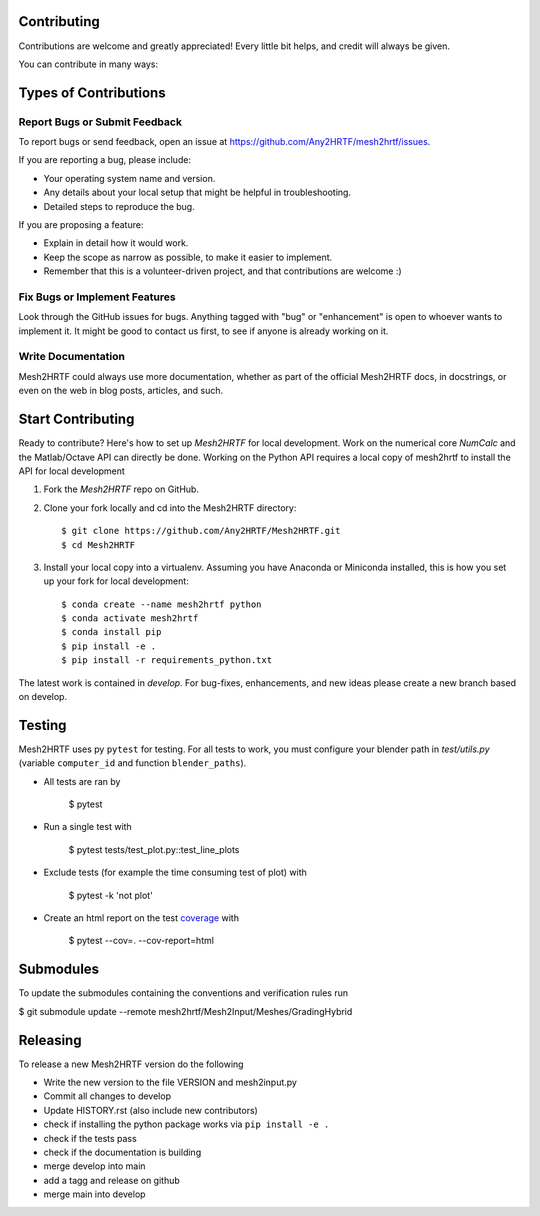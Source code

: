 .. highlight:: shell

Contributing
------------

Contributions are welcome and greatly appreciated! Every little bit
helps, and credit will always be given.

You can contribute in many ways:

Types of Contributions
----------------------

Report Bugs or Submit Feedback
~~~~~~~~~~~~~~~~~~~~~~~~~~~~~~~

To report bugs or send feedback, open an issue at https://github.com/Any2HRTF/mesh2hrtf/issues.

If you are reporting a bug, please include:

* Your operating system name and version.
* Any details about your local setup that might be helpful in troubleshooting.
* Detailed steps to reproduce the bug.

If you are proposing a feature:

* Explain in detail how it would work.
* Keep the scope as narrow as possible, to make it easier to implement.
* Remember that this is a volunteer-driven project, and that contributions
  are welcome :)

Fix Bugs or Implement Features
~~~~~~~~~~~~~~~~~~~~~~~~~~~~~~

Look through the GitHub issues for bugs. Anything tagged with "bug" or
"enhancement" is open to whoever wants to implement it. It might be good to
contact us first, to see if anyone is already working on it.

Write Documentation
~~~~~~~~~~~~~~~~~~~

Mesh2HRTF could always use more documentation, whether as part of the
official Mesh2HRTF docs, in docstrings, or even on the web in blog posts,
articles, and such.

Start Contributing
------------------

Ready to contribute? Here's how to set up `Mesh2HRTF` for local development.
Work on the numerical core `NumCalc` and the Matlab/Octave API can directly be
done. Working on the Python API requires a local copy of mesh2hrtf to install
the API for local development

1. Fork the `Mesh2HRTF` repo on GitHub.
2. Clone your fork locally and cd into the Mesh2HRTF directory::

    $ git clone https://github.com/Any2HRTF/Mesh2HRTF.git
    $ cd Mesh2HRTF

3. Install your local copy into a virtualenv. Assuming you have Anaconda or Miniconda installed, this is how you set up your fork for local development::

    $ conda create --name mesh2hrtf python
    $ conda activate mesh2hrtf
    $ conda install pip
    $ pip install -e .
    $ pip install -r requirements_python.txt


The latest work is contained in `develop`. For bug-fixes, enhancements, and new
ideas please create a new branch based on develop.

Testing
-------

Mesh2HRTF uses py ``pytest`` for testing. For all tests to work, you must
configure your blender path in `test/utils.py` (variable ``computer_id`` and
function ``blender_paths``).

- All tests are ran by

    $ pytest

- Run a single test with

    $ pytest tests/test_plot.py::test_line_plots

- Exclude tests (for example the time consuming test of plot) with

    $ pytest -k 'not plot'

- Create an html report on the test `coverage <https://coverage.readthedocs.io/en/coverage-5.5/>`_ with

    $ pytest --cov=. --cov-report=html

Submodules
----------

To update the submodules containing the conventions and verification rules run

$ git submodule update --remote mesh2hrtf/Mesh2Input/Meshes/GradingHybrid

Releasing
---------

To release a new Mesh2HRTF version do the following

- Write the new version to the file VERSION and mesh2input.py
- Commit all changes to develop
- Update HISTORY.rst (also include new contributors)
- check if installing the python package works via ``pip install -e .``
- check if the tests pass
- check if the documentation is building
- merge develop into main
- add a tagg and release on github
- merge main into develop
